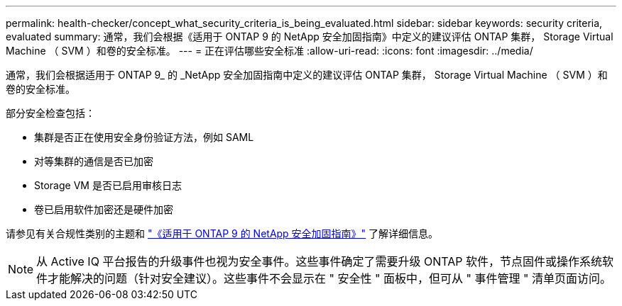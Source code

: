 ---
permalink: health-checker/concept_what_security_criteria_is_being_evaluated.html 
sidebar: sidebar 
keywords: security criteria, evaluated 
summary: 通常，我们会根据《适用于 ONTAP 9 的 NetApp 安全加固指南》中定义的建议评估 ONTAP 集群， Storage Virtual Machine （ SVM ）和卷的安全标准。 
---
= 正在评估哪些安全标准
:allow-uri-read: 
:icons: font
:imagesdir: ../media/


[role="lead"]
通常，我们会根据适用于 ONTAP 9_ 的 _NetApp 安全加固指南中定义的建议评估 ONTAP 集群， Storage Virtual Machine （ SVM ）和卷的安全标准。

部分安全检查包括：

* 集群是否正在使用安全身份验证方法，例如 SAML
* 对等集群的通信是否已加密
* Storage VM 是否已启用审核日志
* 卷已启用软件加密还是硬件加密


请参见有关合规性类别的主题和 http://www.netapp.com/us/media/tr-4569.pdf["《适用于 ONTAP 9 的 NetApp 安全加固指南》"] 了解详细信息。

[NOTE]
====
从 Active IQ 平台报告的升级事件也视为安全事件。这些事件确定了需要升级 ONTAP 软件，节点固件或操作系统软件才能解决的问题（针对安全建议）。这些事件不会显示在 " 安全性 " 面板中，但可从 " 事件管理 " 清单页面访问。

====